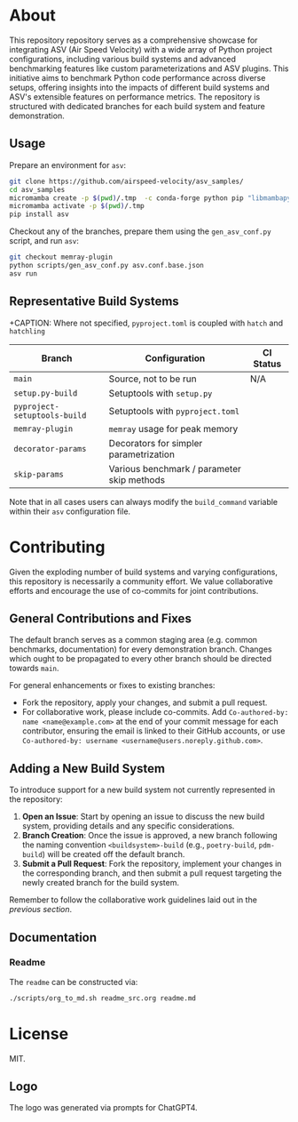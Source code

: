 @@markdown:![Logo](./branding/logo/asv_samples_logo.png)@@

* About
This repository repository serves as a comprehensive showcase for integrating
ASV (Air Speed Velocity) with a wide array of Python project configurations,
including various build systems and advanced benchmarking features like custom
parameterizations and ASV plugins. This initiative aims to benchmark Python
code performance across diverse setups, offering insights into the impacts of
different build systems and ASV's extensible features on performance metrics.
The repository is structured with dedicated branches for each build system and
feature demonstration.
** Usage
Prepare an environment for ~asv~:

#+begin_src bash
git clone https://github.com/airspeed-velocity/asv_samples/
cd asv_samples
micromamba create -p $(pwd)/.tmp  -c conda-forge python pip "libmambapy<2.0" conda-build
micromamba activate -p $(pwd)/.tmp
pip install asv
#+end_src

Checkout any of the branches, prepare them using the ~gen_asv_conf.py~ script, and run ~asv~:

#+begin_src bash
git checkout memray-plugin
python scripts/gen_asv_conf.py asv.conf.base.json
asv run
#+end_src
** Representative Build Systems

+CAPTION: Where not specified, ~pyproject.toml~ is coupled with ~hatch~ and ~hatchling~
| *Branch*                     | *Configuration*                            | *CI Status*                                                                                                                                                                                                                                                      |
|------------------------------+--------------------------------------------+------------------------------------------------------------------------------------------------------------------------------------------------------------------------------------------------------------------------------------------------------------------|
| ~main~                       | Source, not to be run                      | N/A                                                                                                                                                                                                                                                              |
| ~setup.py-build~             | Setuptools with ~setup.py~                 | @@markdown:[![Status](https://github.com/HaoZeke/asv_samples/actions/workflows/build_test.yml/badge.svg?branch=setup.py-build)](https://github.com/HaoZeke/asv_samples/actions/workflows/build_test.yml?query=branch%3Asetup.py-build)@@                         |
| ~pyproject-setuptools-build~ | Setuptools with ~pyproject.toml~           | @@markdown:[![Status](https://github.com/HaoZeke/asv_samples/actions/workflows/build_test.yml/badge.svg?branch=pyproject-setuptools-build)](https://github.com/HaoZeke/asv_samples/actions/workflows/build_test.yml?query=branch%3Apyproject-setuptools-build)@@ |
| ~memray-plugin~              | ~memray~ usage for peak memory             | @@markdown:[![Status](https://github.com/HaoZeke/asv_samples/actions/workflows/build_test.yml/badge.svg?branch=memray-plugin)](https://github.com/HaoZeke/asv_samples/actions/workflows/build_test.yml?query=branch%3Amemray-plugin)@@                           |
| ~decorator-params~           | Decorators for simpler parametrization     | @@markdown:[![Status](https://github.com/HaoZeke/asv_samples/actions/workflows/build_test.yml/badge.svg?branch=decorator-params)](https://github.com/HaoZeke/asv_samples/actions/workflows/build_test.yml?query=branch%3Adecorator-params)@@                     |
| ~skip-params~                | Various benchmark / parameter skip methods | @@markdown:[![Status](https://github.com/HaoZeke/asv_samples/actions/workflows/build_test.yml/badge.svg?branch=skip-params)](https://github.com/HaoZeke/asv_samples/actions/workflows/build_test.yml?query=branch%3Askip-params)@@                               |

Note that in all cases users can always modify the ~build_command~ variable
within their ~asv~ configuration file.
* Contributing
Given the exploding number of build systems and varying configurations, this
repository is necessarily a community effort. We value collaborative efforts
and encourage the use of co-commits for joint contributions.
** General Contributions and Fixes
The default branch serves as a common staging area (e.g. common benchmarks,
documentation) for every demonstration branch. Changes which ought to be
propagated to every other branch should be directed towards ~main~.

For general enhancements or fixes to existing branches:
- Fork the repository, apply your changes, and submit a pull request.
- For collaborative work, please include co-commits. Add ~Co-authored-by: name <name@example.com>~ at the end of your commit message for each contributor,
  ensuring the email is linked to their GitHub accounts, or use ~Co-authored-by: username <username@users.noreply.github.com>~.
** Adding a New Build System
To introduce support for a new build system not currently represented in the
repository:
1. *Open an Issue*: Start by opening an issue to discuss the new build system,
   providing details and any specific considerations.
2. *Branch Creation*: Once the issue is approved, a new branch following the
   naming convention ~<buildsystem>-build~ (e.g., ~poetry-build~, ~pdm-build~)
   will be created off the default branch.
3. *Submit a Pull Request*: Fork the repository, implement your changes in the
   corresponding branch, and then submit a pull request targeting the newly
   created branch for the build system.

Remember to follow the collaborative work guidelines laid out in the [[General Contributions and Fixes][previous
section]].
** Documentation
*** Readme
The ~readme~ can be constructed via:
#+begin_src bash
./scripts/org_to_md.sh readme_src.org readme.md
#+end_src
* License
MIT.
** Logo
The logo was generated via prompts for ChatGPT4.
